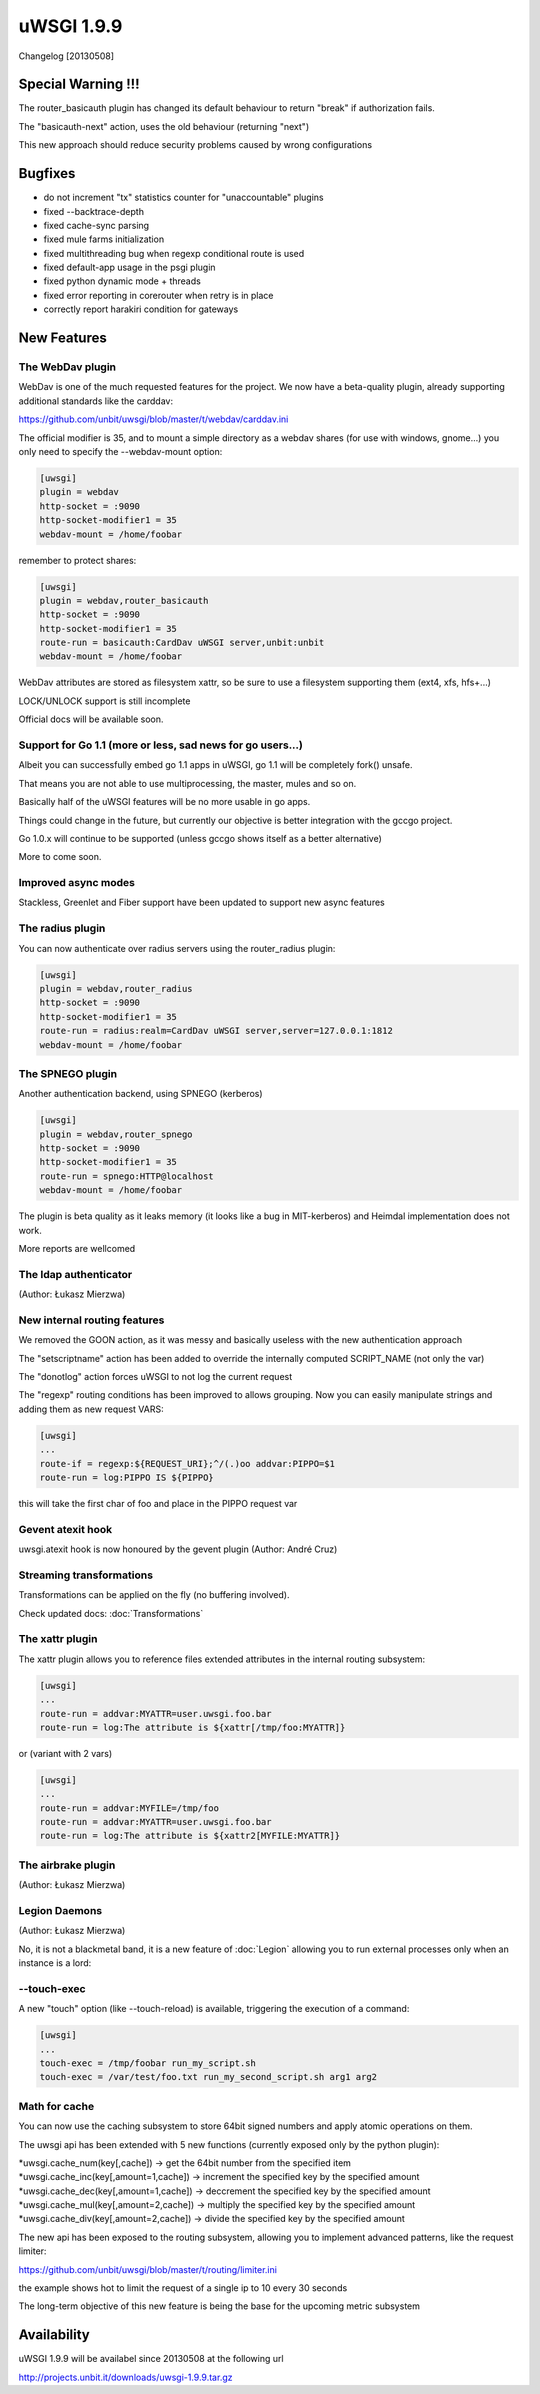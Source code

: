 uWSGI 1.9.9
===========

Changelog [20130508]

Special Warning !!!
*******************

The router_basicauth plugin has changed its default behaviour to return "break" if authorization fails.

The "basicauth-next" action, uses the old behaviour (returning "next")

This new approach should reduce security problems caused by wrong configurations

Bugfixes
********

* do not increment "tx" statistics counter for "unaccountable" plugins
* fixed --backtrace-depth
* fixed cache-sync parsing
* fixed mule farms initialization
* fixed multithreading bug when regexp conditional route is used
* fixed default-app usage in the psgi plugin
* fixed python dynamic mode + threads
* fixed error reporting in corerouter when retry is in place
* correctly report harakiri condition for gateways

New Features
************

The WebDav plugin
^^^^^^^^^^^^^^^^^

WebDav is one of the much requested features for the project. We now have a beta-quality plugin, already supporting
additional standards like the carddav:

https://github.com/unbit/uwsgi/blob/master/t/webdav/carddav.ini

The official modifier is 35, and to mount a simple directory as a webdav shares (for use with windows, gnome...) you only need to
specify the --webdav-mount option:

.. code-block:: ini

   [uwsgi]
   plugin = webdav
   http-socket = :9090
   http-socket-modifier1 = 35
   webdav-mount = /home/foobar

remember to protect shares:

.. code-block:: ini

   [uwsgi]
   plugin = webdav,router_basicauth
   http-socket = :9090
   http-socket-modifier1 = 35
   route-run = basicauth:CardDav uWSGI server,unbit:unbit
   webdav-mount = /home/foobar

WebDav attributes are stored as filesystem xattr, so be sure to use a filesystem supporting them (ext4, xfs, hfs+...)

LOCK/UNLOCK support is still incomplete

Official docs will be available soon.

Support for Go 1.1 (more or less, sad news for go users...)
^^^^^^^^^^^^^^^^^^^^^^^^^^^^^^^^^^^^^^^^^^^^^^^^^^^^^^^^^^^

Albeit you can successfully embed go 1.1 apps in uWSGI, go 1.1 will be completely fork() unsafe.

That means you are not able to use multiprocessing, the master, mules and so on.

Basically half of the uWSGI features will be no more usable in go apps.

Things could change in the future, but currently our objective is better integration with the gccgo project.

Go 1.0.x will continue to be supported (unless gccgo shows itself as a better alternative)

More to come soon.

Improved async modes
^^^^^^^^^^^^^^^^^^^^

Stackless, Greenlet and Fiber support have been updated to support new async features

The radius plugin
^^^^^^^^^^^^^^^^^

You can now authenticate over radius servers using the router_radius plugin:

.. code-block:: ini

   [uwsgi]
   plugin = webdav,router_radius
   http-socket = :9090
   http-socket-modifier1 = 35
   route-run = radius:realm=CardDav uWSGI server,server=127.0.0.1:1812
   webdav-mount = /home/foobar

The SPNEGO plugin
^^^^^^^^^^^^^^^^^

Another authentication backend, using SPNEGO (kerberos)

.. code-block:: ini

   [uwsgi]
   plugin = webdav,router_spnego
   http-socket = :9090
   http-socket-modifier1 = 35
   route-run = spnego:HTTP@localhost
   webdav-mount = /home/foobar

The plugin is beta quality as it leaks memory (it looks like a bug in MIT-kerberos) and Heimdal implementation does not work.

More reports are wellcomed

The ldap authenticator
^^^^^^^^^^^^^^^^^^^^^^

(Author: Łukasz Mierzwa)

New internal routing features
^^^^^^^^^^^^^^^^^^^^^^^^^^^^^

We removed the GOON action, as it was messy and basically useless with the new authentication approach

The "setscriptname" action has been added to override the internally computed SCRIPT_NAME (not only the var)

The "donotlog" action forces uWSGI to not log the current request

The "regexp" routing conditions has been improved to allows grouping. Now you can easily manipulate strings and adding them as new request VARS:

.. code-block:: ini

   [uwsgi]
   ...
   route-if = regexp:${REQUEST_URI};^/(.)oo addvar:PIPPO=$1
   route-run = log:PIPPO IS ${PIPPO}

this will take the first char of foo and place in the PIPPO request var

Gevent atexit hook
^^^^^^^^^^^^^^^^^^

uwsgi.atexit hook is now honoured by the gevent plugin (Author: André Cruz)


Streaming transformations
^^^^^^^^^^^^^^^^^^^^^^^^^

Transformations can be applied on the fly (no buffering involved).

Check updated docs: :doc:`Transformations`

The xattr plugin
^^^^^^^^^^^^^^^^

The xattr plugin allows you to reference files extended attributes in the internal routing subsystem:

.. code-block:: ini

   [uwsgi]
   ...
   route-run = addvar:MYATTR=user.uwsgi.foo.bar
   route-run = log:The attribute is ${xattr[/tmp/foo:MYATTR]}


or (variant with 2 vars)

.. code-block:: ini

   [uwsgi]
   ...
   route-run = addvar:MYFILE=/tmp/foo
   route-run = addvar:MYATTR=user.uwsgi.foo.bar
   route-run = log:The attribute is ${xattr2[MYFILE:MYATTR]}


The airbrake plugin
^^^^^^^^^^^^^^^^^^^

(Author: Łukasz Mierzwa)

Legion Daemons
^^^^^^^^^^^^^^

(Author: Łukasz Mierzwa)

No, it is not a blackmetal band, it is a new feature of :doc:`Legion` allowing you to run external processes
only when an instance is a lord:

--touch-exec
^^^^^^^^^^^^

A new "touch" option (like --touch-reload) is available, triggering the execution of a command:

.. code-block:: ini

   [uwsgi]
   ...
   touch-exec = /tmp/foobar run_my_script.sh
   touch-exec = /var/test/foo.txt run_my_second_script.sh arg1 arg2


Math for cache
^^^^^^^^^^^^^^

You can now use the caching subsystem to store 64bit signed numbers and apply atomic operations on them.

The uwsgi api has been extended with 5 new functions (currently exposed only by the python plugin):

*uwsgi.cache_num(key[,cache]) -> get the 64bit number from the specified item
*uwsgi.cache_inc(key[,amount=1,cache]) -> increment the specified key by the specified amount
*uwsgi.cache_dec(key[,amount=1,cache]) -> deccrement the specified key by the specified amount
*uwsgi.cache_mul(key[,amount=2,cache]) -> multiply the specified key by the specified amount
*uwsgi.cache_div(key[,amount=2,cache]) -> divide the specified key by the specified amount

The new api has been exposed to the routing subsystem, allowing you to implement advanced patterns, like the request limiter:

https://github.com/unbit/uwsgi/blob/master/t/routing/limiter.ini

the example shows hot to limit the request of a single ip to 10 every 30 seconds

The long-term objective of this new feature is being the base for the upcoming metric subsystem

Availability
************

uWSGI 1.9.9 will be availabel since 20130508 at the following url

http://projects.unbit.it/downloads/uwsgi-1.9.9.tar.gz

